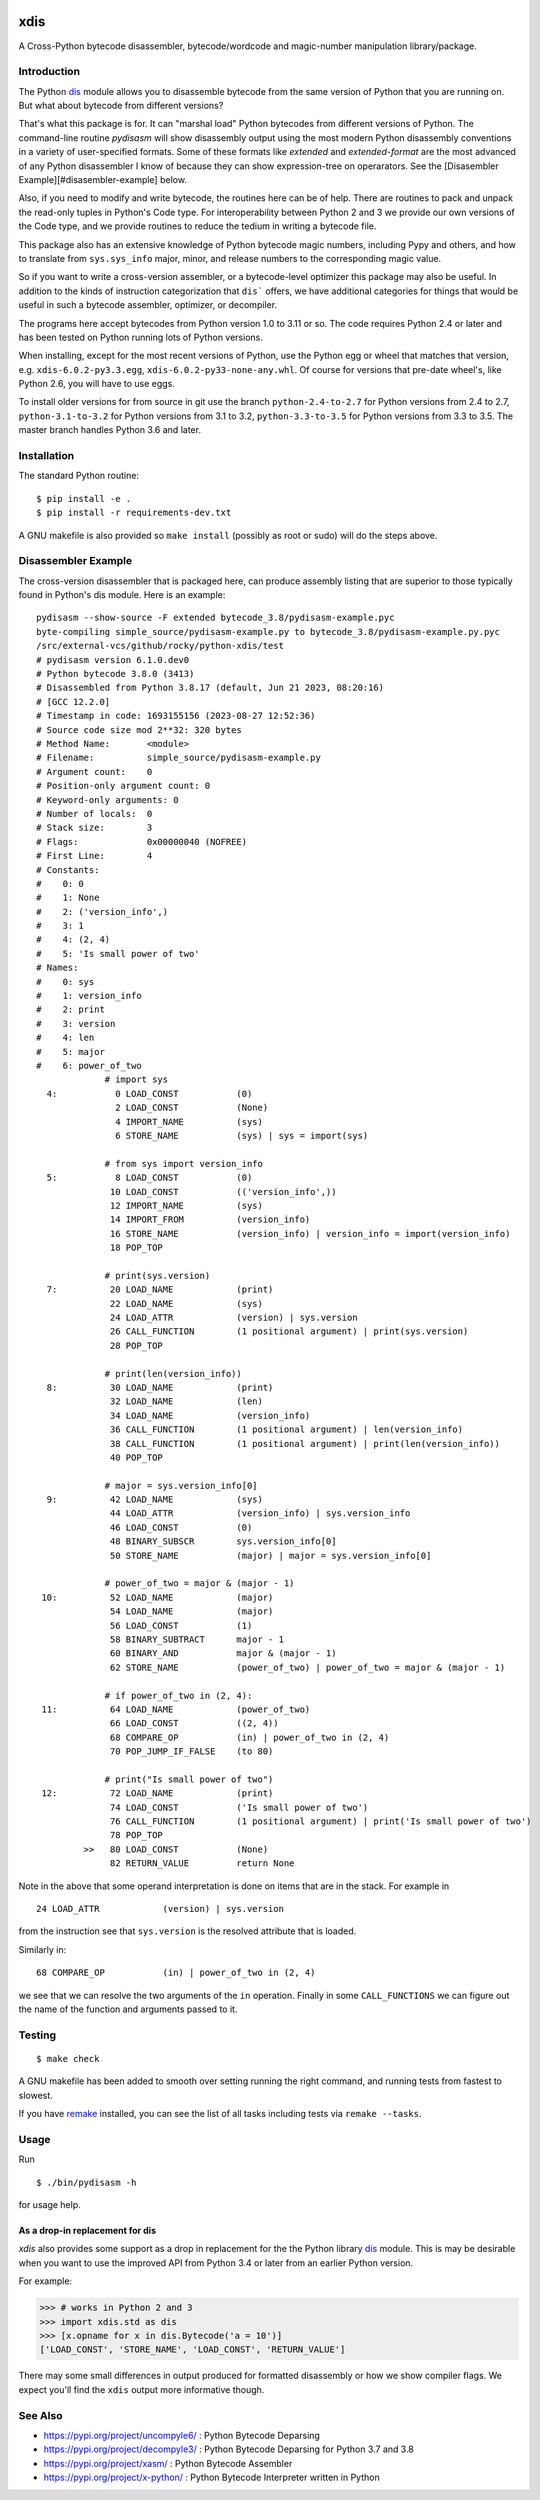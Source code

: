|CircleCI| |PyPI Installs| |Latest Version| |Supported Python Versions|

|packagestatus|

xdis
====

A Cross-Python bytecode disassembler, bytecode/wordcode and magic-number manipulation library/package.


Introduction
------------

The Python dis_ module allows you to disassemble bytecode from the same
version of Python that you are running on. But what about bytecode from
different versions?

That's what this package is for. It can "marshal load" Python
bytecodes from different versions of Python. The command-line routine
*pydisasm* will show disassembly output using the most modern Python
disassembly conventions in a variety of user-specified formats.  Some
of these formats like `extended` and `extended-format` are the most
advanced of any Python disassembler I know of because they can show
expression-tree on operarators. See the [Disasembler
Example][#disasembler-example] below.

Also, if you need to modify and write bytecode, the routines here can
be of help. There are routines to pack and unpack the read-only tuples
in Python's Code type. For interoperability between Python 2 and 3 we
provide our own versions of the Code type, and we provide routines to
reduce the tedium in writing a bytecode file.

This package also has an extensive knowledge of Python bytecode magic
numbers, including Pypy and others, and how to translate from
``sys.sys_info`` major, minor, and release numbers to the corresponding
magic value.

So if you want to write a cross-version assembler, or a
bytecode-level optimizer this package may also be useful. In addition
to the kinds of instruction categorization that ``dis``` offers, we have
additional categories for things that would be useful in such a
bytecode assembler, optimizer, or decompiler.

The programs here accept bytecodes from Python version 1.0 to 3.11 or
so. The code requires Python 2.4 or later and has been tested on
Python running lots of Python versions.

When installing, except for the most recent versions of Python, use
the Python egg or wheel that matches that version, e.g. ``xdis-6.0.2-py3.3.egg``, ``xdis-6.0.2-py33-none-any.whl``.
Of course for versions that pre-date wheel's, like Python 2.6, you will have to use eggs.

To install older versions for from source in git use the branch
``python-2.4-to-2.7`` for Python versions from 2.4 to 2.7,
``python-3.1-to-3.2`` for Python versions from 3.1 to 3.2,
``python-3.3-to-3.5`` for Python versions from 3.3 to 3.5. The master
branch handles Python 3.6 and later.

Installation
------------

The standard Python routine:

::

    $ pip install -e .
    $ pip install -r requirements-dev.txt

A GNU makefile is also provided so ``make install`` (possibly as root or
sudo) will do the steps above.

Disassembler Example
--------------------

The cross-version disassembler that is packaged here, can produce
assembly listing that are superior to those typically found in
Python's dis module. Here is an example::

    pydisasm --show-source -F extended bytecode_3.8/pydisasm-example.pyc
    byte-compiling simple_source/pydisasm-example.py to bytecode_3.8/pydisasm-example.py.pyc
    /src/external-vcs/github/rocky/python-xdis/test
    # pydisasm version 6.1.0.dev0
    # Python bytecode 3.8.0 (3413)
    # Disassembled from Python 3.8.17 (default, Jun 21 2023, 08:20:16)
    # [GCC 12.2.0]
    # Timestamp in code: 1693155156 (2023-08-27 12:52:36)
    # Source code size mod 2**32: 320 bytes
    # Method Name:       <module>
    # Filename:          simple_source/pydisasm-example.py
    # Argument count:    0
    # Position-only argument count: 0
    # Keyword-only arguments: 0
    # Number of locals:  0
    # Stack size:        3
    # Flags:             0x00000040 (NOFREE)
    # First Line:        4
    # Constants:
    #    0: 0
    #    1: None
    #    2: ('version_info',)
    #    3: 1
    #    4: (2, 4)
    #    5: 'Is small power of two'
    # Names:
    #    0: sys
    #    1: version_info
    #    2: print
    #    3: version
    #    4: len
    #    5: major
    #    6: power_of_two
                 # import sys
      4:           0 LOAD_CONST           (0)
                   2 LOAD_CONST           (None)
                   4 IMPORT_NAME          (sys)
                   6 STORE_NAME           (sys) | sys = import(sys)

                 # from sys import version_info
      5:           8 LOAD_CONST           (0)
                  10 LOAD_CONST           (('version_info',))
                  12 IMPORT_NAME          (sys)
                  14 IMPORT_FROM          (version_info)
                  16 STORE_NAME           (version_info) | version_info = import(version_info)
                  18 POP_TOP

                 # print(sys.version)
      7:          20 LOAD_NAME            (print)
                  22 LOAD_NAME            (sys)
                  24 LOAD_ATTR            (version) | sys.version
                  26 CALL_FUNCTION        (1 positional argument) | print(sys.version)
                  28 POP_TOP

                 # print(len(version_info))
      8:          30 LOAD_NAME            (print)
                  32 LOAD_NAME            (len)
                  34 LOAD_NAME            (version_info)
                  36 CALL_FUNCTION        (1 positional argument) | len(version_info)
                  38 CALL_FUNCTION        (1 positional argument) | print(len(version_info))
                  40 POP_TOP

                 # major = sys.version_info[0]
      9:          42 LOAD_NAME            (sys)
                  44 LOAD_ATTR            (version_info) | sys.version_info
                  46 LOAD_CONST           (0)
                  48 BINARY_SUBSCR        sys.version_info[0]
                  50 STORE_NAME           (major) | major = sys.version_info[0]

                 # power_of_two = major & (major - 1)
     10:          52 LOAD_NAME            (major)
                  54 LOAD_NAME            (major)
                  56 LOAD_CONST           (1)
                  58 BINARY_SUBTRACT      major - 1
                  60 BINARY_AND           major & (major - 1)
                  62 STORE_NAME           (power_of_two) | power_of_two = major & (major - 1)

                 # if power_of_two in (2, 4):
     11:          64 LOAD_NAME            (power_of_two)
                  66 LOAD_CONST           ((2, 4))
                  68 COMPARE_OP           (in) | power_of_two in (2, 4)
                  70 POP_JUMP_IF_FALSE    (to 80)

                 # print("Is small power of two")
     12:          72 LOAD_NAME            (print)
                  74 LOAD_CONST           ('Is small power of two')
                  76 CALL_FUNCTION        (1 positional argument) | print('Is small power of two')
                  78 POP_TOP
             >>   80 LOAD_CONST           (None)
                  82 RETURN_VALUE         return None

Note in the above that some operand interpretation is done on items that are in the stack.
For example in ::

              24 LOAD_ATTR            (version) | sys.version

from the instruction see that ``sys.version`` is the resolved attribute that is loaded.

Similarly in::

              68 COMPARE_OP           (in) | power_of_two in (2, 4)

we see that we can resolve the two arguments of the ``in`` operation.
Finally in some ``CALL_FUNCTIONS`` we can figure out the name of the function and arguments passed to it.



Testing
-------

::

   $ make check

A GNU makefile has been added to smooth over setting running the right
command, and running tests from fastest to slowest.

If you have remake_ installed, you can see the list of all tasks
including tests via ``remake --tasks``.


Usage
-----

Run

::

     $ ./bin/pydisasm -h

for usage help.


As a drop-in replacement for dis
~~~~~~~~~~~~~~~~~~~~~~~~~~~~~~~~

`xdis` also provides some support as a drop in replacement for the
the Python library `dis <https://docs.python.org/3/library/dis.html>`_
module. This is may be desirable when you want to use the improved API
from Python 3.4 or later from an earlier Python version.

For example:

>>> # works in Python 2 and 3
>>> import xdis.std as dis
>>> [x.opname for x in dis.Bytecode('a = 10')]
['LOAD_CONST', 'STORE_NAME', 'LOAD_CONST', 'RETURN_VALUE']

There may some small differences in output produced for formatted
disassembly or how we show compiler flags. We expect you'll
find the ``xdis`` output more informative though.

See Also
--------

* https://pypi.org/project/uncompyle6/ : Python Bytecode Deparsing
* https://pypi.org/project/decompyle3/ : Python Bytecode Deparsing for Python 3.7 and 3.8
* https://pypi.org/project/xasm/ : Python Bytecode Assembler
* https://pypi.org/project/x-python/ : Python Bytecode Interpreter written in Python

.. _trepan: https://pypi.python.org/pypi/trepan
.. _debuggers: https://pypi.python.org/pypi/trepan3k
.. _remake: http://bashdb.sf.net/remake
.. |CircleCI| image:: https://circleci.com/gh/rocky/python-xdis.svg?style=svg
    :target: https://circleci.com/gh/rocky/python-xdis
.. |Supported Python Versions| image:: https://img.shields.io/pypi/pyversions/xdis.svg
.. |Latest Version| image:: https://badge.fury.io/py/xdis.svg
		 :target: https://badge.fury.io/py/xdis
.. |PyPI Installs| image:: https://pepy.tech/badge/xdis/month
.. |packagestatus| image:: https://repology.org/badge/vertical-allrepos/python:xdis.svg
		 :target: https://repology.org/project/python:xdis/versions
.. _dis: https://docs.python.org/3/library/dis.html
